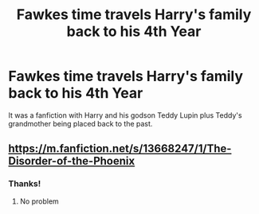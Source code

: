 #+TITLE: Fawkes time travels Harry's family back to his 4th Year

* Fawkes time travels Harry's family back to his 4th Year
:PROPERTIES:
:Author: RowanSkie
:Score: 5
:DateUnix: 1597825018.0
:DateShort: 2020-Aug-19
:FlairText: What's That Fic?
:END:
It was a fanfiction with Harry and his godson Teddy Lupin plus Teddy's grandmother being placed back to the past.


** [[https://m.fanfiction.net/s/13668247/1/The-Disorder-of-the-Phoenix]]
:PROPERTIES:
:Author: mogaz
:Score: 1
:DateUnix: 1597825478.0
:DateShort: 2020-Aug-19
:END:

*** Thanks!
:PROPERTIES:
:Author: RowanSkie
:Score: 1
:DateUnix: 1597825610.0
:DateShort: 2020-Aug-19
:END:

**** No problem
:PROPERTIES:
:Author: mogaz
:Score: 1
:DateUnix: 1597825710.0
:DateShort: 2020-Aug-19
:END:
